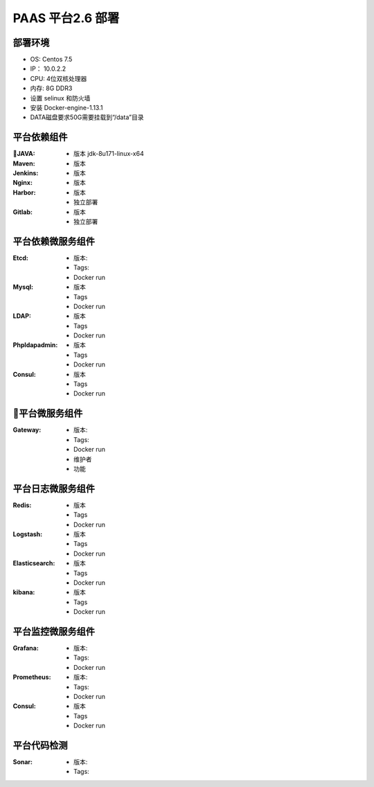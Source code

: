 PAAS 平台2.6 部署
---------------------
部署环境
~~~~~~~~~~
- OS: Centos 7.5
-  IP： 10.0.2.2
-  CPU: 4位双核处理器
-  内存: 8G DDR3 
-  设置 selinux 和防火墙
-  安装 Docker-engine-1.13.1
-  DATA磁盘要求50G需要挂载到“/data”目录

平台依赖组件
~~~~~~~~~~~~~~

:JAVA:
 - 版本 jdk-8u171-linux-x64

:Maven:
 - 版本 

:Jenkins:
 - 版本 

:Nginx:
 - 版本 

:Harbor:
 - 版本
 - 独立部署

:Gitlab:
 - 版本
 - 独立部署

平台依赖微服务组件
~~~~~~~~~~~~~~~~~~~~~
:Etcd:
 - 版本: 
 - Tags:
 - Docker run

:Mysql:
 - 版本 
 - Tags
 - Docker run

:LDAP:
 - 版本 
 - Tags
 - Docker run

:Phpldapadmin:
 - 版本
 - Tags
 - Docker run

:Consul:
 - 版本 
 - Tags
 - Docker run

平台微服务组件
~~~~~~~~~~~~~~~~~~~~~
:Gateway:
 - 版本:
 - Tags:
 - Docker run
 - 维护者
 - 功能 

平台日志微服务组件
~~~~~~~~~~~~~~~~~~~~~
:Redis:
 - 版本 
 - Tags
 - Docker run

:Logstash:
 - 版本 
 - Tags
 - Docker run

:Elasticsearch:
 - 版本 
 - Tags
 - Docker run

:kibana:
 - 版本 
 - Tags
 - Docker run

平台监控微服务组件
~~~~~~~~~~~~~~~~~~~~~
:Grafana:
 - 版本:
 - Tags:
 - Docker run

:Prometheus:
 - 版本:
 - Tags:
 - Docker run

:Consul:
 - 版本
 - Tags
 - Docker run

平台代码检测
~~~~~~~~~~~~~~~~~~~
:Sonar:
 - 版本:
 - Tags:

